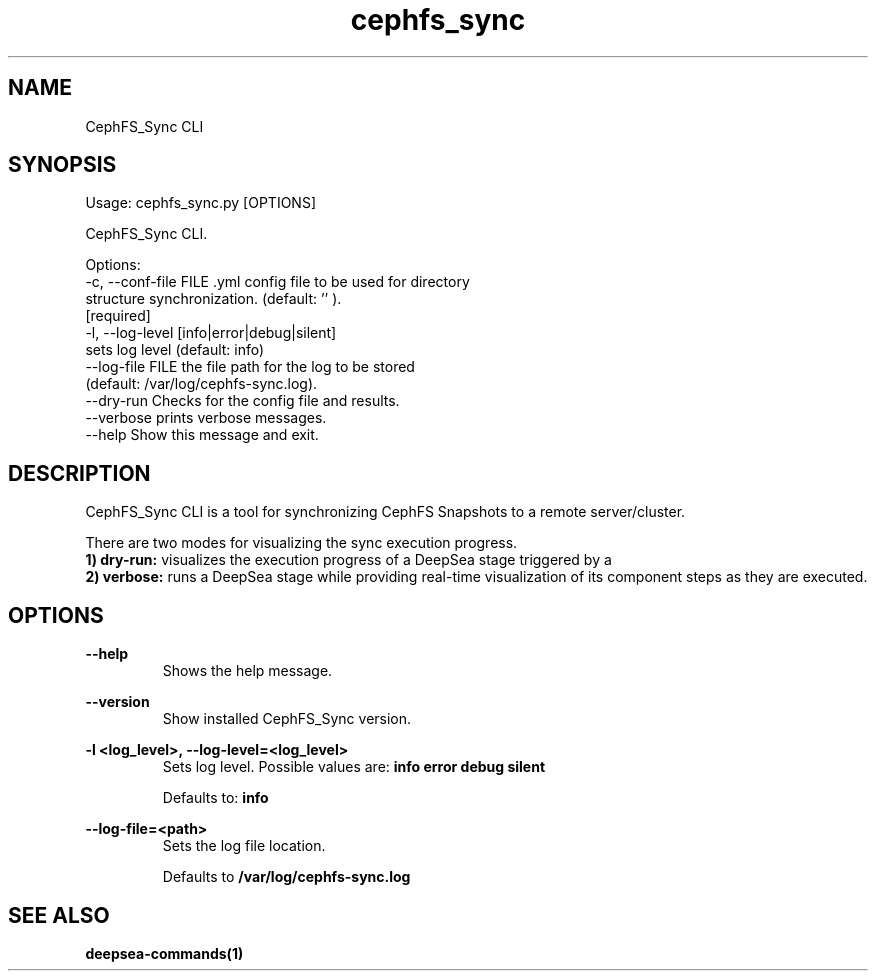 .TH cephfs_sync 1 "CephFS_Sync CLI man page"
.SH NAME
CephFS_Sync CLI

.SH SYNOPSIS
Usage: cephfs_sync.py [OPTIONS]

  CephFS_Sync CLI.

Options:
  -c, --conf-file FILE            .yml config file to be used for directory
                                  structure synchronization. (default: '' ).
                                  [required]
  -l, --log-level [info|error|debug|silent]
                                  sets log level (default: info)
  --log-file FILE                 the file path for the log to be stored
                                  (default: /var/log/cephfs-sync.log).
  --dry-run                       Checks for the config file and results.
  --verbose                       prints verbose messages.
  --help                          Show this message and exit.

.SH DESCRIPTION
CephFS_Sync CLI is a tool for synchronizing CephFS Snapshots to a remote 
server/cluster.

There are two modes for visualizing the sync execution progress.
.RS
.RE
.B 1) dry-run:
visualizes the execution progress of a DeepSea stage triggered by a
.RS
.RE
.B 2) verbose:
runs a DeepSea stage while providing real-time visualization of its component
steps as they are executed.

.SH OPTIONS
.B --help
.RS
Shows the help message.

.RE
.B --version
.RS
Show installed CephFS_Sync version.

.RE
.B -l <log_level>, --log-level=<log_level>
.RS
Sets log level. Possible values are:
.B info
.B error
.B debug
.B silent

Defaults to:
.B info

.RE
.B --log-file=<path>
.RS
Sets the log file location.

Defaults to
.B /var/log/cephfs-sync.log

.SH SEE ALSO
.BR deepsea-commands(1)

